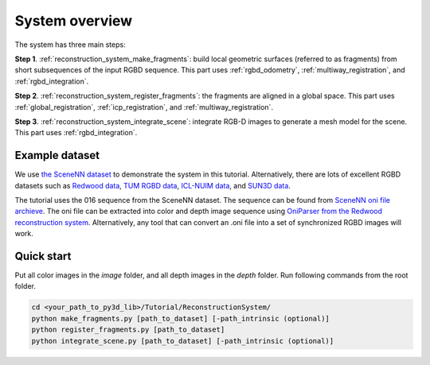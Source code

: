 .. _reconstruction_system_overview:

System overview
-----------------------------------

The system has three main steps:

**Step 1**. :ref:`reconstruction_system_make_fragments`: build local geometric surfaces (referred to as
fragments) from short subsequences of the input RGBD sequence. This part uses :ref:`rgbd_odometry`, :ref:`multiway_registration`, and :ref:`rgbd_integration`.

**Step 2**. :ref:`reconstruction_system_register_fragments`: the fragments are aligned in a global space. This part uses :ref:`global_registration`, :ref:`icp_registration`, and :ref:`multiway_registration`.

**Step 3**. :ref:`reconstruction_system_integrate_scene`: integrate RGB-D images to generate a mesh model for
the scene. This part uses :ref:`rgbd_integration`.

.. _reconstruction_system_dataset:

Example dataset
``````````````````````````````````````

We use `the SceneNN dataset <http://people.sutd.edu.sg/~saikit/projects/sceneNN/>`_ to demonstrate the system in this tutorial. Alternatively, there are lots of excellent RGBD datasets such as `Redwood data <http://redwood-data.org/>`_, `TUM RGBD data <https://vision.in.tum.de/data/datasets/rgbd-dataset>`_, `ICL-NUIM data <https://www.doc.ic.ac.uk/~ahanda/VaFRIC/iclnuim.html>`_, and `SUN3D data <http://sun3d.cs.princeton.edu/>`_.

The tutorial uses the 016 sequence from the SceneNN dataset. The sequence can be found from `SceneNN oni file archieve <https://drive.google.com/drive/folders/0B-aa7y5Ox4eZUmhJdmlYc3BQSG8>`_. The oni file can be extracted into color and depth image sequence using `OniParser from the Redwood reconstruction system <http://redwood-data.org/indoor/tutorial.html>`_. Alternatively, any tool that can convert an .oni file into a set of synchronized RGBD images will work.

.. _reconstruction_system_how_to_run_the_pipeline:

Quick start
``````````````````````````````````````

Put all color images in the *image* folder, and all depth images in the *depth* folder. Run following commands from the root folder.

.. code-block:: sh

	cd <your_path_to_py3d_lib>/Tutorial/ReconstructionSystem/
	python make_fragments.py [path_to_dataset] [-path_intrinsic (optional)]
	python register_fragments.py [path_to_dataset]
	python integrate_scene.py [path_to_dataset] [-path_intrinsic (optional)]
